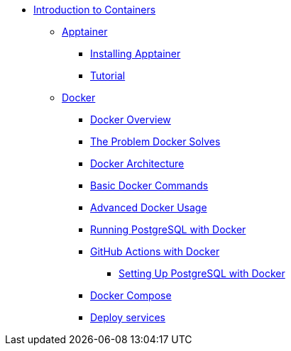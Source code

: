 * xref:index.adoc[Introduction to Containers]
** xref:apptainer/index.adoc[Apptainer]
*** xref:apptainer/apptainer-install.adoc[Installing Apptainer]
*** xref:apptainer/tutorial.adoc[Tutorial]

** xref:docker/index.adoc[Docker]
*** xref:docker/docker-overview.adoc[Docker Overview]
*** xref:docker/docker-problems-solved.adoc[The Problem Docker Solves]
*** xref:docker/docker-architecture.adoc[Docker Architecture]
*** xref:docker/docker-commands.adoc[Basic Docker Commands]
*** xref:docker/docker-advanced-usage.adoc[Advanced Docker Usage]
*** xref:docker/docker-postgres.adoc[Running PostgreSQL with Docker]
*** xref:docker/docker-githubaction.adoc[GitHub Actions with Docker]
**** xref:docker/docker-postgres-example.adoc[Setting Up PostgreSQL with Docker]
*** xref:docker/docker-compose.adoc[Docker Compose]
*** xref:docker/docker-deploy.adoc[Deploy services]
